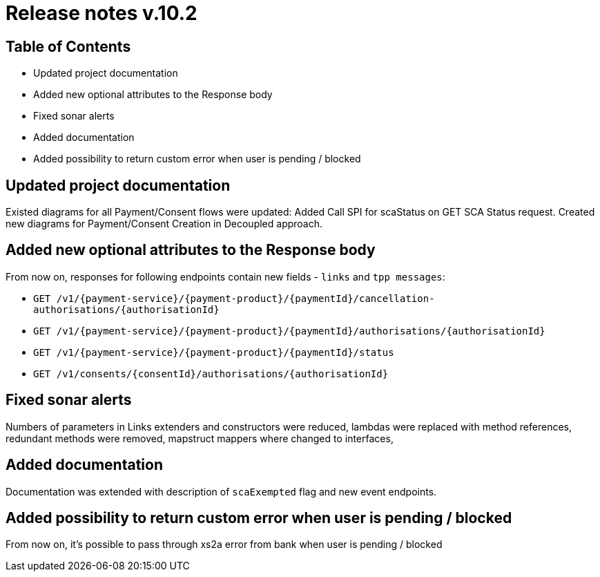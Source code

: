 = Release notes v.10.2

== Table of Contents

* Updated project documentation
* Added new optional attributes to the Response body
* Fixed sonar alerts
* Added documentation
* Added possibility to return custom error when user is pending / blocked

== Updated project documentation
Existed diagrams for all Payment/Consent flows were updated: Added Call SPI for scaStatus on GET SCA Status request.
Created new diagrams for Payment/Consent Creation in Decoupled approach.


== Added new optional attributes to the Response body

From now on, responses for following endpoints contain new fields - `links` and `tpp messages`:

- `GET /v1/{payment-service}/{payment-product}/{paymentId}/cancellation-authorisations/{authorisationId}`
- `GET /v1/{payment-service}/{payment-product}/{paymentId}/authorisations/{authorisationId}`
- `GET /v1/{payment-service}/{payment-product}/{paymentId}/status`
- `GET /v1/consents/{consentId}/authorisations/{authorisationId}`

== Fixed sonar alerts

Numbers of parameters in Links extenders and constructors were reduced, lambdas were replaced with method references,
redundant methods were removed, mapstruct mappers where changed to interfaces,

== Added documentation

Documentation was extended with description of `scaExempted` flag and new event endpoints.

== Added possibility to return custom error when user is pending / blocked

From now on, it's possible to pass through xs2a error from bank when user is pending / blocked
